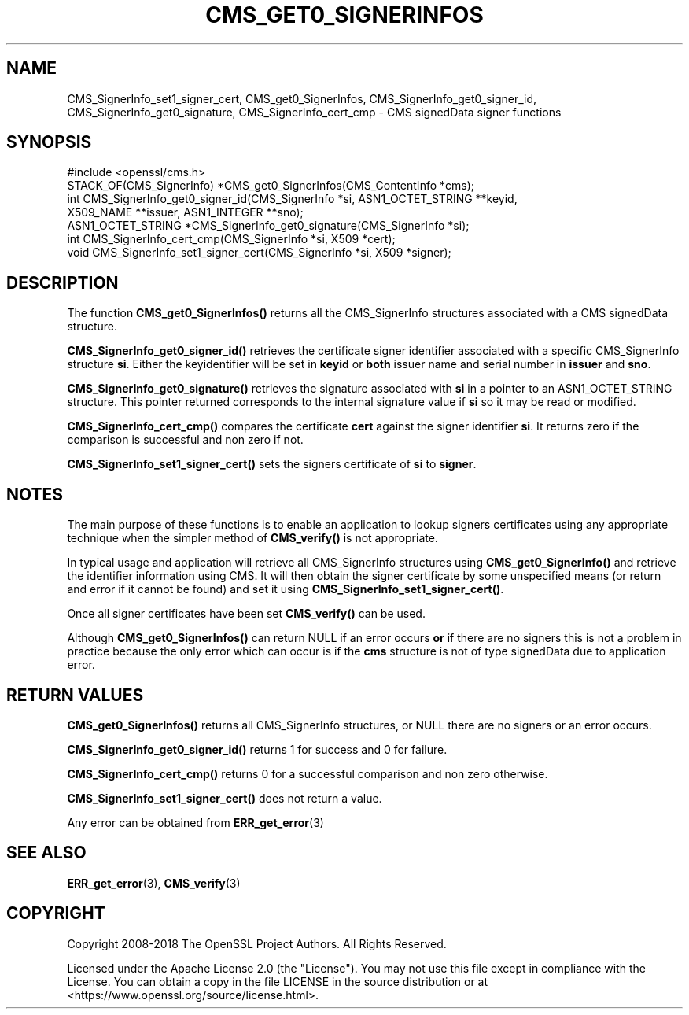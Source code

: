.\" -*- mode: troff; coding: utf-8 -*-
.\" Automatically generated by Pod::Man 5.0102 (Pod::Simple 3.45)
.\"
.\" Standard preamble:
.\" ========================================================================
.de Sp \" Vertical space (when we can't use .PP)
.if t .sp .5v
.if n .sp
..
.de Vb \" Begin verbatim text
.ft CW
.nf
.ne \\$1
..
.de Ve \" End verbatim text
.ft R
.fi
..
.\" \*(C` and \*(C' are quotes in nroff, nothing in troff, for use with C<>.
.ie n \{\
.    ds C` ""
.    ds C' ""
'br\}
.el\{\
.    ds C`
.    ds C'
'br\}
.\"
.\" Escape single quotes in literal strings from groff's Unicode transform.
.ie \n(.g .ds Aq \(aq
.el       .ds Aq '
.\"
.\" If the F register is >0, we'll generate index entries on stderr for
.\" titles (.TH), headers (.SH), subsections (.SS), items (.Ip), and index
.\" entries marked with X<> in POD.  Of course, you'll have to process the
.\" output yourself in some meaningful fashion.
.\"
.\" Avoid warning from groff about undefined register 'F'.
.de IX
..
.nr rF 0
.if \n(.g .if rF .nr rF 1
.if (\n(rF:(\n(.g==0)) \{\
.    if \nF \{\
.        de IX
.        tm Index:\\$1\t\\n%\t"\\$2"
..
.        if !\nF==2 \{\
.            nr % 0
.            nr F 2
.        \}
.    \}
.\}
.rr rF
.\" ========================================================================
.\"
.IX Title "CMS_GET0_SIGNERINFOS 3ossl"
.TH CMS_GET0_SIGNERINFOS 3ossl 2024-09-07 3.3.2 OpenSSL
.\" For nroff, turn off justification.  Always turn off hyphenation; it makes
.\" way too many mistakes in technical documents.
.if n .ad l
.nh
.SH NAME
CMS_SignerInfo_set1_signer_cert,
CMS_get0_SignerInfos, CMS_SignerInfo_get0_signer_id,
CMS_SignerInfo_get0_signature, CMS_SignerInfo_cert_cmp
\&\- CMS signedData signer functions
.SH SYNOPSIS
.IX Header "SYNOPSIS"
.Vb 1
\& #include <openssl/cms.h>
\&
\& STACK_OF(CMS_SignerInfo) *CMS_get0_SignerInfos(CMS_ContentInfo *cms);
\&
\& int CMS_SignerInfo_get0_signer_id(CMS_SignerInfo *si, ASN1_OCTET_STRING **keyid,
\&                                   X509_NAME **issuer, ASN1_INTEGER **sno);
\& ASN1_OCTET_STRING *CMS_SignerInfo_get0_signature(CMS_SignerInfo *si);
\& int CMS_SignerInfo_cert_cmp(CMS_SignerInfo *si, X509 *cert);
\& void CMS_SignerInfo_set1_signer_cert(CMS_SignerInfo *si, X509 *signer);
.Ve
.SH DESCRIPTION
.IX Header "DESCRIPTION"
The function \fBCMS_get0_SignerInfos()\fR returns all the CMS_SignerInfo structures
associated with a CMS signedData structure.
.PP
\&\fBCMS_SignerInfo_get0_signer_id()\fR retrieves the certificate signer identifier
associated with a specific CMS_SignerInfo structure \fBsi\fR. Either the
keyidentifier will be set in \fBkeyid\fR or \fBboth\fR issuer name and serial number
in \fBissuer\fR and \fBsno\fR.
.PP
\&\fBCMS_SignerInfo_get0_signature()\fR retrieves the signature associated with
\&\fBsi\fR in a pointer to an ASN1_OCTET_STRING structure. This pointer returned
corresponds to the internal signature value if \fBsi\fR so it may be read or
modified.
.PP
\&\fBCMS_SignerInfo_cert_cmp()\fR compares the certificate \fBcert\fR against the signer
identifier \fBsi\fR. It returns zero if the comparison is successful and non zero
if not.
.PP
\&\fBCMS_SignerInfo_set1_signer_cert()\fR sets the signers certificate of \fBsi\fR to
\&\fBsigner\fR.
.SH NOTES
.IX Header "NOTES"
The main purpose of these functions is to enable an application to lookup
signers certificates using any appropriate technique when the simpler method
of \fBCMS_verify()\fR is not appropriate.
.PP
In typical usage and application will retrieve all CMS_SignerInfo structures
using \fBCMS_get0_SignerInfo()\fR and retrieve the identifier information using
CMS. It will then obtain the signer certificate by some unspecified means
(or return and error if it cannot be found) and set it using
\&\fBCMS_SignerInfo_set1_signer_cert()\fR.
.PP
Once all signer certificates have been set \fBCMS_verify()\fR can be used.
.PP
Although \fBCMS_get0_SignerInfos()\fR can return NULL if an error occurs \fBor\fR if
there are no signers this is not a problem in practice because the only
error which can occur is if the \fBcms\fR structure is not of type signedData
due to application error.
.SH "RETURN VALUES"
.IX Header "RETURN VALUES"
\&\fBCMS_get0_SignerInfos()\fR returns all CMS_SignerInfo structures, or NULL there
are no signers or an error occurs.
.PP
\&\fBCMS_SignerInfo_get0_signer_id()\fR returns 1 for success and 0 for failure.
.PP
\&\fBCMS_SignerInfo_cert_cmp()\fR returns 0 for a successful comparison and non
zero otherwise.
.PP
\&\fBCMS_SignerInfo_set1_signer_cert()\fR does not return a value.
.PP
Any error can be obtained from \fBERR_get_error\fR\|(3)
.SH "SEE ALSO"
.IX Header "SEE ALSO"
\&\fBERR_get_error\fR\|(3), \fBCMS_verify\fR\|(3)
.SH COPYRIGHT
.IX Header "COPYRIGHT"
Copyright 2008\-2018 The OpenSSL Project Authors. All Rights Reserved.
.PP
Licensed under the Apache License 2.0 (the "License").  You may not use
this file except in compliance with the License.  You can obtain a copy
in the file LICENSE in the source distribution or at
<https://www.openssl.org/source/license.html>.
